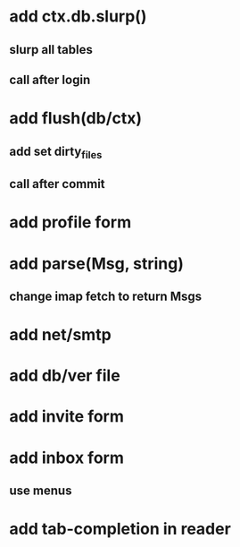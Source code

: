 * add ctx.db.slurp()
** slurp all tables
** call after login
* add flush(db/ctx)
** add set dirty_files
** call after commit
* add profile form
* add parse(Msg, string)
** change imap fetch to return Msgs
* add net/smtp
* add db/ver file
* add invite form
* add inbox form
** use menus
* add tab-completion in reader

